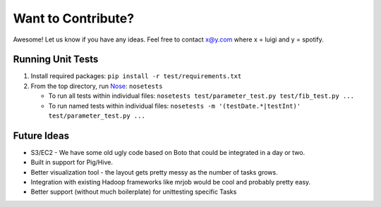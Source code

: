 Want to Contribute?
-------------------

Awesome! Let us know if you have any ideas. Feel free to contact x@y.com
where x = luigi and y = spotify.

Running Unit Tests
~~~~~~~~~~~~~~~~~~

1. Install required packages: ``pip install -r test/requirements.txt``
2. From the top directory, run
   `Nose <http://nose.readthedocs.org>`__: ``nosetests``

   -  To run all tests within individual files:
      ``nosetests test/parameter_test.py test/fib_test.py ...``
   -  To run named tests within individual files:
      ``nosetests -m '(testDate.*|testInt)' test/parameter_test.py ...``

Future Ideas
~~~~~~~~~~~~

-  S3/EC2 - We have some old ugly code based on Boto that could be
   integrated in a day or two.
-  Built in support for Pig/Hive.
-  Better visualization tool - the layout gets pretty messy as the
   number of tasks grows.
-  Integration with existing Hadoop frameworks like mrjob would be cool
   and probably pretty easy.
-  Better support (without much boilerplate) for unittesting specific
   Tasks
